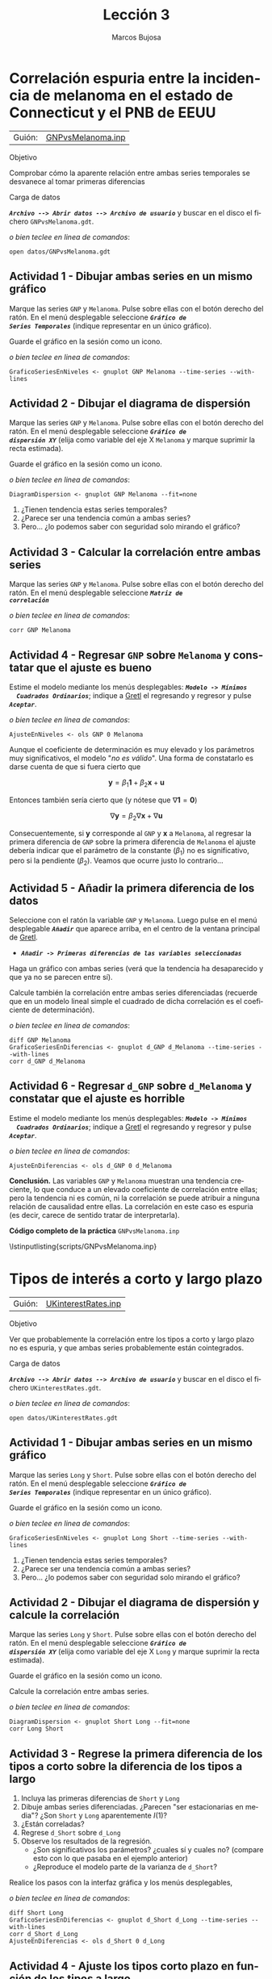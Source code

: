 #+title:  Lección 3
#+author: Marcos Bujosa
#+STARTUP: show4levels
#+LANGUAGE: es-es

#+EXPORT_FILE_NAME: pub/Prct-Lecc03

# +OPTIONS: toc:nil
#+OPTIONS: tags:nil

#+LATEX_CLASS: article
#+LATEX_HEADER: \usepackage[spanish]{babel}
#+LATEX_HEADER: \usepackage[margin=0.5in]{geometry}
#+LaTeX_HEADER: \usepackage[svgnames,x11names]{xcolor}
#+LaTeX_HEADER: \hypersetup{linktoc = all, colorlinks = true, urlcolor = DodgerBlue4, citecolor = PaleGreen1, linkcolor = SpringGreen4}
#+LaTeX_HEADER: \PassOptionsToPackage{hyphens}{url}
# +LaTeX_HEADER: \input{notacionLinAlg.tex}
#+LaTeX_HEADER: \usepackage{nacal}

#+LaTeX_HEADER: \usepackage{framed}

#+LaTeX_HEADER: \usepackage{listings}
#+LaTeX_HEADER: \input{hansl.tex}
#+LaTeX_HEADER: \lstnewenvironment{hansl-gretl}
#+LaTeX_HEADER: {\lstset{language={hansl},basicstyle={\ttfamily\footnotesize},numbers,rame=single,breaklines=true}}
#+LaTeX_HEADER: {}
#+LaTeX_HEADER: \newcommand{\hansl}[1]{\lstset{language={hansl},basicstyle={\ttfamily\small}}\lstinline{#1}}
# +LaTeX_HEADER: \lstset{backgroundcolor=\color{white},basicstyle=\ttfamily\footnotesize,breaklines=true, captionpos=b,commentstyle=\color{mygreen},escapeinside={\%*}{*)}, keywordstyle=\color{blue},stringstyle=\color{mymauve}, }
# +LaTeX_HEADER: \lstset{backgroundcolor=\color{lightgray!20},basicstyle=\ttfamily\footnotesize,breaklines=true, }
#+LaTeX_HEADER: \lstset{backgroundcolor=\color{lightgray!20}, }

#+name: setup-listings
#+begin_src emacs-lisp :exports none :results silent
  (setq org-latex-listings 'listings)
  (setq org-latex-custom-lang-environments
  	;'((emacs-lisp "common-lispcode")))
  	'((emacs-lisp "hansl-gretl")))
  (setq org-latex-listings-options
	'(("frame" "lines")
	  ("basicstyle" "\\scriptsize")
	  ("basicstyle" "\\ttfamily")
	  ("numbers=none" "left")
	  ("backgroundcolor=\\color{lightgray!20}")
	  ("numberstyle" "\\tiny")))
  (setq org-latex-to-pdf-process
	'("pdflatex -interaction nonstopmode -output-directory %o %f"
	"pdflatex -interaction nonstopmode -output-directory %o %f"
	"pdflatex -interaction nonstopmode -output-directory %o %f"))
  (org-add-link-type
   "latex" nil
   (lambda (path desc format)
     (cond
      ((eq format 'html)
       (format "<span class=\"%s\">%s</span>" path desc))
      ((eq format 'latex)
       (format "\\%s{%s}" path desc)))))
#+end_src

# \lstnewenvironment{code}
#     {\lstset{language=haskell,
#     basicstyle=\small\ttfamily,
#     numbers=left,
#     numberstyle=\tiny\color{gray},
#     backgroundcolor=\color{lightgray},
#     firstnumber=auto
#     }}
#     {}

#+bibliography: ref.bib

# +latex: \clearpage


* Correlación espuria entre la incidencia de melanoma en el estado de Connecticut y el PNB de EEUU
   :PROPERTIES:
   :header-args: :tangle ./pub/scripts/GNPvsMelanoma.inp
   :END:

   | Guión: | [[https://github.com/mbujosab/EconometriaAplicada-SRC/blob/main/Practicas/PracticasGretl/pub/scripts/GNPvsMelanoma.inp][GNPvsMelanoma.inp]] |
   
***** Objetivo
Comprobar cómo la aparente relación entre ambas series temporales se
desvanece al tomar primeras diferencias

***** Carga de datos
*/~Archivo --> Abrir datos --> Archivo de usuario~/* y buscar en el
disco el fichero =GNPvsMelanoma.gdt=.

#+latex: {\vspace{0pt} \footnotesize \color{gray!70!black}
/o bien teclee en linea de comandos/:
#+NAME: Lectura del fichero de datos
#+begin_src hansl 
open datos/GNPvsMelanoma.gdt
#+end_src
#+latex: }

** Actividad 1 - Dibujar ambas series en un mismo gráfico
Marque las series =GNP= y =Melanoma=. Pulse sobre ellas con el botón
derecho del ratón. En el menú desplegable seleccione */~Gráfico de
Series Temporales~/* (indique representar en un único gráfico).

Guarde el gráfico en la sesión como un icono.

#+latex: {\vspace{1pt} \footnotesize \color{gray!70!black}
/o bien teclee en linea de comandos/:
      #+begin_src hansl
      GraficoSeriesEnNiveles <- gnuplot GNP Melanoma --time-series --with-lines
      #+end_src
      #+latex: }
 
#+latex: \vspace{-3pt}   

** Actividad 2 - Dibujar el diagrama de dispersión
Marque las series =GNP= y =Melanoma=. Pulse sobre ellas con el botón
derecho del ratón. En el menú desplegable seleccione */~Gráfico de
dispersión XY~/* (elija como variable del eje X =Melanoma= y marque
suprimir la recta estimada).

Guarde el gráfico en la sesión como un icono.

#+latex: {\vspace{1pt} \footnotesize \color{gray!70!black}
/o bien teclee en linea de comandos/:
      #+begin_src hansl
      DiagramDispersion <- gnuplot GNP Melanoma --fit=none
      #+end_src
      #+latex: }
      
#+latex: \vspace{-3pt}   

1) ¿Tienen tendencia estas series temporales?
2) ¿Parece ser una tendencia común a ambas series?
3) Pero... ¿lo podemos saber con seguridad solo mirando el gráfico?

** Actividad 3 - Calcular la correlación entre ambas series
Marque las series =GNP= y =Melanoma=. Pulse sobre ellas con el botón
derecho del ratón. En el menú desplegable seleccione */~Matriz de
correlación~/*

#+latex: {\vspace{0pt} \footnotesize \color{gray!70!black}
/o bien teclee en linea de comandos/:
#+begin_src hansl 
corr GNP Melanoma
#+end_src
#+latex: }

** Actividad 4 - Regresar =GNP= sobre =Melanoma= y constatar que el ajuste es bueno
Estime el modelo mediante los menús desplegables: */~Modelo -> Mínimos
  Cuadrados Ordinarios~/*; indique a [[https://gretl.sourceforge.net/es.html][Gretl]] el regresando y regresor y
  pulse */~Aceptar~/*.

#+latex: {\vspace{0pt} \footnotesize \color{gray!70!black}
/o bien teclee en linea de comandos/:
#+begin_src hansl 
AjusteEnNiveles <- ols GNP 0 Melanoma
#+end_src
#+latex: }

Aunque el coeficiente de determinación es muy elevado y los parámetros
muy significativos, el modelo "/no es válido/". Una forma de
constatarlo es darse cuenta de que si fuera cierto que

$$\boldsymbol{y}=\beta_1 \boldsymbol{1} + \beta_2 \boldsymbol{x} +
\boldsymbol{u}$$

Entonces también sería cierto que (y nótese que
$\nabla\boldsymbol{1}=\boldsymbol{0}$)

$$\nabla\boldsymbol{y}=\beta_2 \nabla\boldsymbol{x} +
\nabla\boldsymbol{u}$$

Consecuentemente, si $\boldsymbol{y}$ corresponde al =GNP= y
$\boldsymbol{x}$ a =Melanoma=, al regresar la primera diferencia de
=GNP= sobre la primera diferencia de =Melanoma= el ajuste debería
indicar que el parámetro de la constante ($\beta_1$) no es
significativo, pero si la pendiente ($\beta_2$). Veamos que ocurre justo lo contrario...

** Actividad 5 - Añadir la primera diferencia de los datos

Seleccione con el ratón la variable =GNP= y =Melanoma=. Luego pulse en el menú desplegable */~Añadir~/* que aparece arriba, en el centro de la
ventana principal de [[https://gretl.sourceforge.net/es.html][Gretl]].
  + */~Añadir -> Primeras diferencias de las variables seleccionadas~/*

Haga un gráfico con ambas series (verá que la tendencia ha desaparecido y que ya no se parecen entre sí).

Calcule también la correlación entre ambas series diferenciadas
(recuerde que en un modelo lineal simple el cuadrado de dicha
correlación es el coeficiente de determinación).

#+latex: {\vspace{0pt} \footnotesize \color{gray!70!black}
/o bien teclee en linea de comandos/: 
      #+begin_src hansl 
diff GNP Melanoma
GraficoSeriesEnDiferencias <- gnuplot d_GNP d_Melanoma --time-series --with-lines
corr d_GNP d_Melanoma
      #+end_src
      #+latex: }

** Actividad 6 - Regresar =d_GNP= sobre =d_Melanoma= y constatar que el ajuste es horrible

Estime el modelo mediante los menús desplegables: */~Modelo -> Mínimos
  Cuadrados Ordinarios~/*; indique a [[https://gretl.sourceforge.net/es.html][Gretl]] el regresando y regresor y
  pulse */~Aceptar~/*.

#+latex: {\vspace{0pt} \footnotesize \color{gray!70!black}
/o bien teclee en linea de comandos/:
#+begin_src hansl 
AjusteEnDiferencias <- ols d_GNP 0 d_Melanoma
#+end_src
#+latex: }

*Conclusión.* Las variables =GNP= y =Melanoma= muestran una tendencia
creciente, lo que conduce a un elevado coeficiente de correlación
entre ellas; pero la tendencia ni es común, ni la correlación se puede
atribuir a ninguna relación de causalidad entre ellas. La correlación
en este caso es espuria (es decir, carece de sentido tratar de
interpretarla).

# +LATEX: \clearpage
#+latex: \vspace{10pt}
#+latex: \noindent
*Código completo de la práctica* ~GNPvsMelanoma.inp~
#+latex: \vspace{10pt}
\lstinputlisting{scripts/GNPvsMelanoma.inp}
#+LATEX: \clearpage


* Tipos de interés a corto y largo plazo
   :PROPERTIES:
   :header-args: :tangle ./pub/scripts/UKinterestRates.inp
   :END:

   | Guión: | [[https://github.com/mbujosab/EconometriaAplicada-SRC/blob/main/Practicas/PracticasGretl/pub/scripts/UKinterestRates.inp][UKinterestRates.inp]] |
   
***** Objetivo
Ver que probablemente la correlación entre los tipos a corto y largo
plazo no es espuria, y que ambas series probablemente están
cointegrados.

***** Carga de datos
*/~Archivo --> Abrir datos --> Archivo de usuario~/* y buscar en el
disco el fichero =UKinterestRates.gdt=.

#+latex: {\vspace{0pt} \footnotesize \color{gray!70!black}
/o bien teclee en linea de comandos/:
#+begin_src hansl 
open datos/UKinterestRates.gdt
#+end_src
#+latex: }

** Actividad 1 - Dibujar ambas series en un mismo gráfico
Marque las series =Long= y =Short=. Pulse sobre ellas con el botón
derecho del ratón. En el menú desplegable seleccione */~Gráfico de
Series Temporales~/* (indique representar en un único gráfico).

Guarde el gráfico en la sesión como un icono.

#+latex: {\vspace{1pt} \footnotesize \color{gray!70!black}
/o bien teclee en linea de comandos/:
      #+begin_src hansl
      GraficoSeriesEnNiveles <- gnuplot Long Short --time-series --with-lines
      #+end_src
      #+latex: }
 
#+latex: \vspace{-3pt}   

1) ¿Tienen tendencia estas series temporales?
2) ¿Parece ser una tendencia común a ambas series?
3) Pero... ¿lo podemos saber con seguridad solo mirando el gráfico?

** Actividad 2 - Dibujar el diagrama de dispersión y calcule la correlación 
Marque las series =Long= y =Short=. Pulse sobre ellas con el botón
derecho del ratón. En el menú desplegable seleccione */~Gráfico de
dispersión XY~/* (elija como variable del eje X =Long= y marque
suprimir la recta estimada).

Guarde el gráfico en la sesión como un icono.

Calcule la correlación entre ambas series.

#+latex: {\vspace{1pt} \footnotesize \color{gray!70!black}
/o bien teclee en linea de comandos/:
      #+begin_src hansl
      DiagramDispersion <- gnuplot Short Long --fit=none
      corr Long Short
      #+end_src
      #+latex: }
      
#+latex: \vspace{-3pt}   

** Actividad 3 - Regrese la primera diferencia de los tipos a corto sobre la diferencia de los tipos a largo
1) Incluya las primeras diferencias de =Short= y =Long=
2) Dibuje ambas series diferenciadas. ¿Parecen "ser estacionarias en
   media"? ¿Son =Short= y =Long= aparentemente $I(1)?$
3) ¿Están correladas?
4) Regrese =d_Short= sobre =d_Long=
5) Observe los resultados de la regresión.
   - ¿Son significativos los parámetros? ¿cuales sí y cuales no?
     (compare esto con lo que pasaba en el ejemplo anterior)
   - ¿Reproduce el modelo parte de la varianza de =d_Short=?

Realice los pasos con la interfaz gráfica y los menús desplegables,
#+latex: {\vspace{0pt} \footnotesize \color{gray!70!black}
/o bien teclee en linea de comandos/:
  #+begin_src hansl 
diff Short Long
GraficoSeriesEnDiferencias <- gnuplot d_Short d_Long --time-series --with-lines
corr d_Short d_Long
AjusteEnDiferencias <- ols d_Short 0 d_Long
 #+end_src
#+latex: }

** Actividad 4 - Ajuste los tipos corto plazo en función de los tipos a largo

Veamos si las series en niveles pueden estar cointegradas. Para ello
debemos analizar los residuos de la regresión de =Short= sobre
=Long=.

1) Regrese =Short= sobre =Long=
2) Observe los resultados de la regresión.
   - ¿Son significativos los parámetros?
   - ¿Reproduce el modelo parte de la varianza de =Short=?
3) Dibuje los residuos de la regresión. ¿Parecen "estacionarios en
   media"? dicho de otra forma ¿muestran alguna tendencia?

Realice los pasos con la interfaz gráfica y los menús desplegables,
#+latex: {\vspace{0pt} \footnotesize \color{gray!70!black}
/o bien teclee en linea de comandos/:
  #+begin_src hansl 
AjusteEnNiveles <- ols Short 0 Long
residuos = $uhat
GraficoResiduos <- gnuplot residuos --time-series --with-lines
 #+end_src
#+latex: }


*Conclusión.* Las variables =Short= y =Long= son no estacionarias
(tienen tendencia), lo que conduce a un elevado coeficiente de
correlación entre ellas; sus primeras diferencias parecen
"estacionarias" lo que sugiere que ambas series son $I(1)$.

La regresión de las series en diferencias y los residuos de la
regresión en niveles parecen compatibles con que =Short= y =Long=
estén cointegradas, es decir, que tengan una tendencia común.

En este caso la correlación no parece ser espuria, por lo que cabe
interpretar dicha correlación y pensar que hay relación entre los
tipos a corto y a largo plazo.

A este análisis le falta la realización de contrastes estadísticos que
confirmen la estacionariedad de las series diferenciadas y de los
residuos de la última regresión.

# +LATEX: \clearpage
#+latex: \vspace{10pt}
#+latex: \noindent
*Código completo de la práctica* ~UKinterestRates.inp~

#+latex: \vspace{10pt}
\lstinputlisting{scripts/UKinterestRates.inp}
#+LATEX: \clearpage
  

